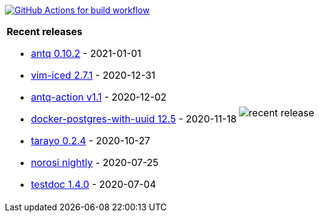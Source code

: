 image:https://github.com/liquidz/liquidz/workflows/build/badge.svg["GitHub Actions for build workflow", link="https://github.com/liquidz/liquidz/actions?query=workflow%3Abuild"]

[cols="a,a"]
|===

| *Recent releases*

- link:https://github.com/liquidz/antq/releases/tag/0.10.2[antq 0.10.2] - 2021-01-01
- link:https://github.com/liquidz/vim-iced/releases/tag/2.7.1[vim-iced 2.7.1] - 2020-12-31
- link:https://github.com/liquidz/antq-action/releases/tag/v1.1[antq-action v1.1] - 2020-12-02
- link:https://github.com/liquidz/docker-postgres-with-uuid/releases/tag/12.5[docker-postgres-with-uuid 12.5] - 2020-11-18
- link:https://github.com/toyokumo/tarayo/releases/tag/0.2.4[tarayo 0.2.4] - 2020-10-27
- link:https://github.com/liquidz/norosi/releases/tag/nightly[norosi nightly] - 2020-07-25
- link:https://github.com/liquidz/testdoc/releases/tag/1.4.0[testdoc 1.4.0] - 2020-07-04

| image::https://raw.githubusercontent.com/liquidz/liquidz/master/release.png[recent release]

|===
